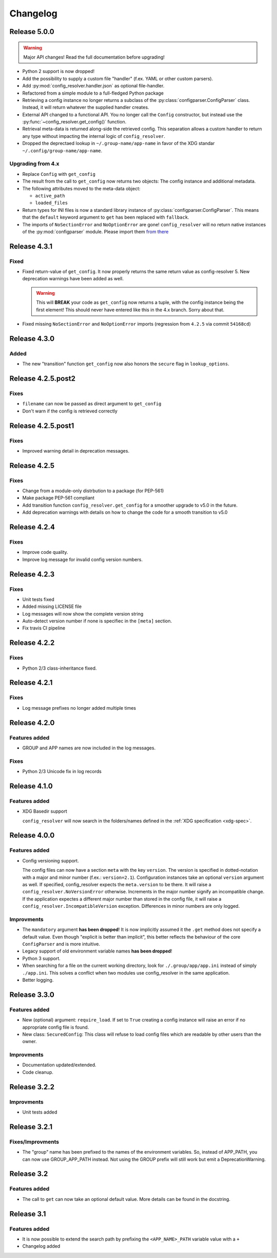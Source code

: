 Changelog
=========

Release 5.0.0
-------------

.. warning::

    Major API changes! Read the full documentation before upgrading!

* Python 2 support is now dropped!
* Add the possibility to supply a custom file "handler" (f.ex. YAML or other
  custom parsers).
* Add :py:mod:`config_resolver.handler.json` as optional file-handler.
* Refactored from a simple module to a full-fledged Python package
* Retrieving a config instance no longer returns a subclass of the
  :py:class:`configparser.ConfigParser` class. Instead, it will return whatever
  the supplied handler creates.
* External API changed to a functional API. You no longer call the ``Config``
  constructor, but instead use the :py:func:`~config_resolver.get_config()`
  function.
* Retrieval meta-data is returned along-side the retrieved config. This
  separation allows a custom handler to return any type without impacting the
  internal logic of ``config_resolver``.
* Dropped the deprectaed lookup in ``~/.group-name/app-name`` in favor of the
  XDG standar ``~/.config/group-name/app-name``.

Upgrading from 4.x
~~~~~~~~~~~~~~~~~~

* Replace ``Config`` with ``get_config``
* The result from the call to ``get_config`` now returns two objects: The
  config instance and additional metadata.
* The following attributes moved to the meta-data object:

  * ``active_path``
  * ``loaded_files``

* Return types for INI files is now a standard library instance of
  :py:class:`configparser.ConfigParser`. This means that the ``default``
  keyword argument to ``get`` has been replaced with ``fallback``.
* The imports of ``NoSectionError`` and ``NoOptionError`` are gone!
  ``config_resolver`` will no return native instances of the
  :py:mod:`configparser` module. Please import them `from there
  <https://docs.python.org/3/library/configparser.html#exceptions>`_

Release 4.3.1
-------------

Fixed
~~~~~

* Fixed return-value of ``get_config``. It now properly returns the same return
  value as config-resolver 5. New deprecation warnings have been added as well.

  .. warning::
    This will **BREAK** your code as ``get_config`` now returns a tuple, with
    the config instance being the first element! This should never have entered
    like this in the 4.x branch. Sorry about that.

* Fixed missing ``NoSectionError`` and ``NoOptionError`` imports (regression
  from ``4.2.5`` via commit ``54168cd``)


Release 4.3.0
-------------

Added
~~~~~

* The new "transition" function ``get_config`` now also honors the
  ``secure`` flag in ``lookup_options``.


Release 4.2.5.post2
-------------------

Fixes
~~~~~

* ``filename`` can now be passed as direct argument to ``get_config``
* Don't warn if the config is retrieved correctly

Release 4.2.5.post1
-------------------

Fixes
~~~~~

* Improved warning detail in deprecation messages.


Release 4.2.5
-------------

Fixes
~~~~~

* Change from a module-only distrbution to a package (for PEP-561)
* Make package PEP-561 compliant
* Add transition function ``config_resolver.get_config`` for a smoother upgrade
  to v5.0 in the future.
* Add deprecation warnings with details on how to change the code for a smooth
  transition to v5.0


Release 4.2.4
-------------

Fixes
~~~~~

* Improve code quality.
* Improve log message for invalid config version numbers.


Release 4.2.3
-------------

Fixes
~~~~~

* Unit tests fixed
* Added missing LICENSE file
* Log messages will now show the complete version string
* Auto-detect version number if none is specifiec in the ``[meta]`` section.
* Fix travis CI pipeline


Release 4.2.2
-------------

Fixes
~~~~~

* Python 2/3 class-inheritance fixed.


Release 4.2.1
-------------

Fixes
~~~~~

* Log message prefixes no longer added multiple times


Release 4.2.0
-------------

Features added
~~~~~~~~~~~~~~

* GROUP and APP names are now included in the log messages.


Fixes
~~~~~

* Python 2/3 Unicode fix in log records


Release 4.1.0
-------------

Features added
~~~~~~~~~~~~~~

* XDG Basedir support

  ``config_resolver`` will now search in the folders/names defined in the :ref:`XDG
  specification <xdg-spec>`.


Release 4.0.0
-------------

Features added
~~~~~~~~~~~~~~

* Config versioning support.

  The config files can now have a section ``meta`` with the key ``version``.
  The version is specified in dotted-notation with a major and minor number
  (f.ex.: ``version=2.1``). Configuration instances take an optional
  ``version`` argument as well. If specified, config_resolver expects the
  ``meta.version`` to be there. It will raise a
  ``config_resolver.NoVersionError`` otherwise. Increments in the major number
  signify an incompatible change. If the application expectes a different major
  number than stored in the config file, it will raise a
  ``config_resolver.IncompatibleVersion`` exception. Differences in minor
  numbers are only logged.

Improvments
~~~~~~~~~~~

* The ``mandatory`` argument **has been dropped**! It is now implicitly assumed
  it the ``.get`` method does not specify a default value. Even though
  "explicit is better than implicit", this better reflects the behaviour of the
  core ``ConfigParser`` and is more intuitive.

* Legacy support of old environment variable names **has been dropped**!

* Python 3 support.

* When searching for a file on the current working directory, look for
  ``./.group/app/app.ini`` instead of simply ``./app.ini``. This solves a
  conflict when two modules use config_resolver in the same application.

* Better logging.


Release 3.3.0
-------------

Features added
~~~~~~~~~~~~~~

* New (optional) argument: ``require_load``. If set to ``True`` creating a
  config instance will raise an error if no appropriate config file is found.

* New class: ``SecuredConfig``: This class will refuse to load config files
  which are readable by other users than the owner.

Improvments
~~~~~~~~~~~~~~~~~

* Documentation updated/extended.
* Code cleanup.

Release 3.2.2
-------------

Improvments
~~~~~~~~~~~~~~~~~

* Unit tests added

Release 3.2.1
-------------

Fixes/Improvments
~~~~~~~~~~~~~~~~~

* The "group" name has been prefixed to the names of the environment variables.
  So, instead of APP_PATH, you can now use GROUP_APP_PATH instead. Not using
  the GROUP prefix will still work but emit a DeprecationWarning.

Release 3.2
-----------

Features added
~~~~~~~~~~~~~~

* The call to ``get`` can now take an optional default value. More details can
  be found in the docstring.


Release 3.1
-----------

Features added
~~~~~~~~~~~~~~

* It is now possible to extend the search path by prefixing the
  ``<APP_NAME>_PATH`` variable value with a ``+``

* Changelog added


.. vim: set ft=rst :
